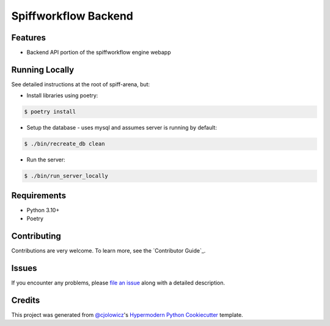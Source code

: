 Spiffworkflow Backend
==========
|Tests| |Codecov| |pre-commit| |Black|

.. |Tests| image:: https://github.com/sartography/spiff-arena/actions/workflows/tests.yml/badge.svg
   :target: https://github.com/sartography/spiff-arena/actions?workflow=Tests
   :alt: Tests
.. |Codecov| image:: https://codecov.io/gh/sartography/spiff-arena/branch/main/graph/badge.svg
   :target: https://codecov.io/gh/sartography/spiff-arena
   :alt: Codecov
.. |pre-commit| image:: https://img.shields.io/badge/pre--commit-enabled-brightgreen?logo=pre-commit&logoColor=white
   :target: https://github.com/pre-commit/pre-commit
   :alt: pre-commit
.. |Black| image:: https://img.shields.io/badge/code%20style-black-000000.svg
   :target: https://github.com/psf/black
   :alt: Black



Features
--------

* Backend API portion of the spiffworkflow engine webapp


Running Locally
---------------

See detailed instructions at the root of spiff-arena, but:

* Install libraries using poetry:

.. code:: console

   $ poetry install

* Setup the database - uses mysql and assumes server is running by default:

.. code:: console

   $ ./bin/recreate_db clean

* Run the server:

.. code:: console

   $ ./bin/run_server_locally


Requirements
------------

* Python 3.10+
* Poetry


Contributing
------------

Contributions are very welcome.
To learn more, see the `Contributor Guide`_.


Issues
------

If you encounter any problems,
please `file an issue`_ along with a detailed description.


Credits
-------

This project was generated from `@cjolowicz`_'s `Hypermodern Python Cookiecutter`_ template.

.. _@cjolowicz: https://github.com/cjolowicz
.. _Cookiecutter: https://github.com/audreyr/cookiecutter
.. _PyPI: https://pypi.org/
.. _Hypermodern Python Cookiecutter: https://github.com/cjolowicz/cookiecutter-hypermodern-python
.. _file an issue: https://github.com/sartography/spiffworkflow-arena/issues
.. github-only
